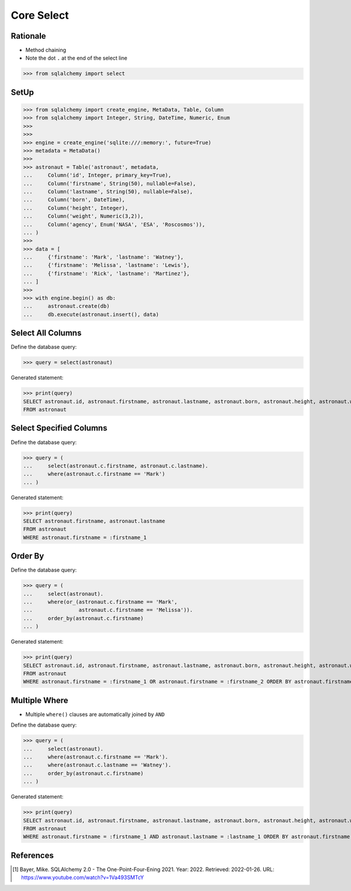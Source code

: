 Core Select
===========


Rationale
---------
* Method chaining
* Note the dot ``.`` at the end of the select line

>>> from sqlalchemy import select


SetUp
-----
>>> from sqlalchemy import create_engine, MetaData, Table, Column
>>> from sqlalchemy import Integer, String, DateTime, Numeric, Enum
>>>
>>>
>>> engine = create_engine('sqlite:///:memory:', future=True)
>>> metadata = MetaData()
>>>
>>> astronaut = Table('astronaut', metadata,
...     Column('id', Integer, primary_key=True),
...     Column('firstname', String(50), nullable=False),
...     Column('lastname', String(50), nullable=False),
...     Column('born', DateTime),
...     Column('height', Integer),
...     Column('weight', Numeric(3,2)),
...     Column('agency', Enum('NASA', 'ESA', 'Roscosmos')),
... )
>>>
>>> data = [
...     {'firstname': 'Mark', 'lastname': 'Watney'},
...     {'firstname': 'Melissa', 'lastname': 'Lewis'},
...     {'firstname': 'Rick', 'lastname': 'Martinez'},
... ]
>>>
>>> with engine.begin() as db:
...     astronaut.create(db)
...     db.execute(astronaut.insert(), data)


Select All Columns
------------------
Define the database query:

>>> query = select(astronaut)

Generated statement:

>>> print(query)
SELECT astronaut.id, astronaut.firstname, astronaut.lastname, astronaut.born, astronaut.height, astronaut.weight, astronaut.agency
FROM astronaut


Select Specified Columns
------------------------
Define the database query:

>>> query = (
...     select(astronaut.c.firstname, astronaut.c.lastname).
...     where(astronaut.c.firstname == 'Mark')
... )

Generated statement:

>>> print(query)
SELECT astronaut.firstname, astronaut.lastname
FROM astronaut
WHERE astronaut.firstname = :firstname_1


Order By
--------
Define the database query:

>>> query = (
...     select(astronaut).
...     where(or_(astronaut.c.firstname == 'Mark',
...               astronaut.c.firstname == 'Melissa')).
...     order_by(astronaut.c.firstname)
... )

Generated statement:

>>> print(query)
SELECT astronaut.id, astronaut.firstname, astronaut.lastname, astronaut.born, astronaut.height, astronaut.weight, astronaut.agency
FROM astronaut
WHERE astronaut.firstname = :firstname_1 OR astronaut.firstname = :firstname_2 ORDER BY astronaut.firstname


Multiple Where
--------------
* Multiple ``where()`` clauses are automatically joined by ``AND``

Define the database query:

>>> query = (
...     select(astronaut).
...     where(astronaut.c.firstname == 'Mark').
...     where(astronaut.c.lastname == 'Watney').
...     order_by(astronaut.c.firstname)
... )

Generated statement:

>>> print(query)
SELECT astronaut.id, astronaut.firstname, astronaut.lastname, astronaut.born, astronaut.height, astronaut.weight, astronaut.agency
FROM astronaut
WHERE astronaut.firstname = :firstname_1 AND astronaut.lastname = :lastname_1 ORDER BY astronaut.firstname


References
----------
.. [#ytSQLAlchemy20] Bayer, Mike. SQLAlchemy 2.0 - The One-Point-Four-Ening 2021. Year: 2022. Retrieved: 2022-01-26. URL: https://www.youtube.com/watch?v=1Va493SMTcY
